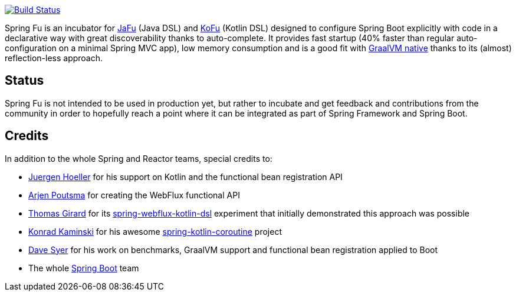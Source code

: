 image:https://ci.spring.io/api/v1/teams/spring-fu/pipelines/spring-fu/badge["Build Status", link="https://ci.spring.io/teams/spring-fu/pipelines/spring-fu"]

Spring Fu is an incubator for https://github.com/spring-projects-experimental/spring-fu/tree/main/jafu[JaFu] (Java DSL)
and https://github.com/spring-projects-experimental/spring-fu/tree/main/kofu[KoFu] (Kotlin DSL) designed to configure
Spring Boot explicitly with code in a declarative way with great discoverability thanks to auto-complete.
It provides fast startup (40% faster than regular auto-configuration on a minimal Spring MVC app), low memory consumption
and is a good fit with https://www.graalvm.org/docs/reference-manual/native-image/[GraalVM native] thanks to its (almost) reflection-less approach.

== Status

Spring Fu is not intended to be used in production yet, but rather to incubate and get feedback and contributions
from the community in order to hopefully reach a point where it can be integrated as part of Spring Framework and Spring
Boot.

== Credits

In addition to the whole Spring and Reactor teams, special credits to:

 * https://github.com/jhoeller[Juergen Hoeller] for his support on Kotlin and the functional bean registration API
 * https://github.com/poutsma[Arjen Poutsma] for creating the WebFlux functional API
 * https://github.com/tgirard12[Thomas Girard] for its https://github.com/tgirard12/spring-webflux-kotlin-dsl[spring-webflux-kotlin-dsl] experiment that initially demonstrated this approach was possible
 * https://github.com/konrad-kaminski[Konrad Kaminski] for his awesome https://github.com/konrad-kaminski/spring-kotlin-coroutine[spring-kotlin-coroutine] project
 * https://github.com/dsyer[Dave Syer] for his work on benchmarks, GraalVM support and functional bean registration applied to Boot
 * The whole https://github.com/spring-projects/spring-boot[Spring Boot] team
